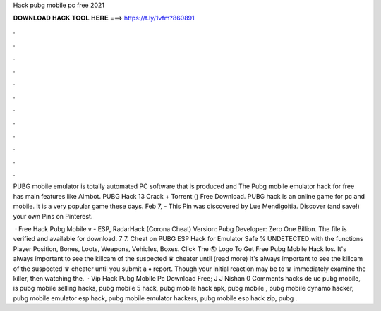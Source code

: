 Hack pubg mobile pc free 2021



𝐃𝐎𝐖𝐍𝐋𝐎𝐀𝐃 𝐇𝐀𝐂𝐊 𝐓𝐎𝐎𝐋 𝐇𝐄𝐑𝐄 ===> https://t.ly/1vfm?860891



.



.



.



.



.



.



.



.



.



.



.



.

PUBG mobile emulator is totally automated PC software that is produced and The Pubg mobile emulator hack for free has main features like Aimbot. PUBG Hack 13 Crack + Torrent () Free Download. PUBG hack is an online game for pc and mobile. It is a very popular game these days. Feb 7, - This Pin was discovered by Lue Mendigoitia. Discover (and save!) your own Pins on Pinterest.

 · Free Hack Pubg Mobile v - ESP, RadarHack (Corona Cheat) Version: Pubg Developer: Zero One Billion. The file is verified and available for download. 7 7. Cheat on PUBG ESP Hack for Emulator Safe % UNDETECTED with the functions Player Position, Bones, Loots, Weapons, Vehicles, Boxes. Click The 🌎 Logo To Get Free Pubg Mobile Hack Ios. It's always important to see the killcam of the suspected ♛ cheater until (read more) It's always important to see the killcam of the suspected ♛ cheater until you submit a ♦ report. Though your initial reaction may be to ♛ immediately examine the killer, then watching the.  · Vip Hack Pubg Mobile Pc Download Free; J J Nishan 0 Comments hacks de uc pubg mobile, is pubg mobile selling hacks, pubg mobile 5 hack, pubg mobile hack apk, pubg mobile , pubg mobile dynamo hacker, pubg mobile emulator esp hack, pubg mobile emulator hackers, pubg mobile esp hack zip, pubg .
